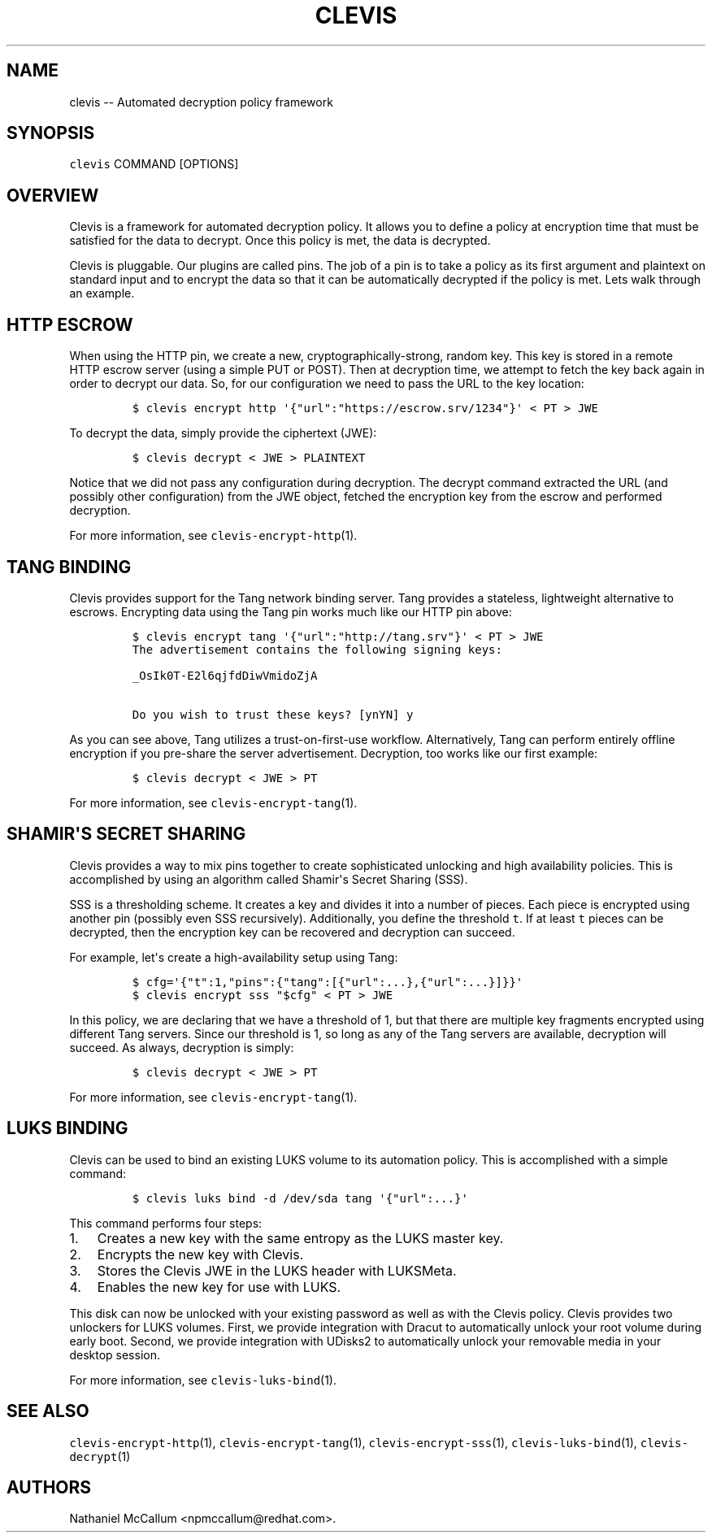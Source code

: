 .\" Automatically generated by Pandoc 1.19.1
.\"
.TH "CLEVIS" "1" "Sepember 2017" "" ""
.hy
.SH NAME
.PP
clevis \-\- Automated decryption policy framework
.SH SYNOPSIS
.PP
\f[C]clevis\f[] COMMAND [OPTIONS]
.SH OVERVIEW
.PP
Clevis is a framework for automated decryption policy.
It allows you to define a policy at encryption time that must be
satisfied for the data to decrypt.
Once this policy is met, the data is decrypted.
.PP
Clevis is pluggable.
Our plugins are called pins.
The job of a pin is to take a policy as its first argument and plaintext
on standard input and to encrypt the data so that it can be
automatically decrypted if the policy is met.
Lets walk through an example.
.SH HTTP ESCROW
.PP
When using the HTTP pin, we create a new, cryptographically\-strong,
random key.
This key is stored in a remote HTTP escrow server (using a simple PUT or
POST).
Then at decryption time, we attempt to fetch the key back again in order
to decrypt our data.
So, for our configuration we need to pass the URL to the key location:
.IP
.nf
\f[C]
$\ clevis\ encrypt\ http\ \[aq]{"url":"https://escrow.srv/1234"}\[aq]\ <\ PT\ >\ JWE
\f[]
.fi
.PP
To decrypt the data, simply provide the ciphertext (JWE):
.IP
.nf
\f[C]
$\ clevis\ decrypt\ <\ JWE\ >\ PLAINTEXT
\f[]
.fi
.PP
Notice that we did not pass any configuration during decryption.
The decrypt command extracted the URL (and possibly other configuration)
from the JWE object, fetched the encryption key from the escrow and
performed decryption.
.PP
For more information, see \f[C]clevis\-encrypt\-http\f[](1).
.SH TANG BINDING
.PP
Clevis provides support for the Tang network binding server.
Tang provides a stateless, lightweight alternative to escrows.
Encrypting data using the Tang pin works much like our HTTP pin above:
.IP
.nf
\f[C]
$\ clevis\ encrypt\ tang\ \[aq]{"url":"http://tang.srv"}\[aq]\ <\ PT\ >\ JWE
The\ advertisement\ contains\ the\ following\ signing\ keys:

_OsIk0T\-E2l6qjfdDiwVmidoZjA

Do\ you\ wish\ to\ trust\ these\ keys?\ [ynYN]\ y
\f[]
.fi
.PP
As you can see above, Tang utilizes a trust\-on\-first\-use workflow.
Alternatively, Tang can perform entirely offline encryption if you
pre\-share the server advertisement.
Decryption, too works like our first example:
.IP
.nf
\f[C]
$\ clevis\ decrypt\ <\ JWE\ >\ PT
\f[]
.fi
.PP
For more information, see \f[C]clevis\-encrypt\-tang\f[](1).
.SH SHAMIR\[aq]S SECRET SHARING
.PP
Clevis provides a way to mix pins together to create sophisticated
unlocking and high availability policies.
This is accomplished by using an algorithm called Shamir\[aq]s Secret
Sharing (SSS).
.PP
SSS is a thresholding scheme.
It creates a key and divides it into a number of pieces.
Each piece is encrypted using another pin (possibly even SSS
recursively).
Additionally, you define the threshold \f[C]t\f[].
If at least \f[C]t\f[] pieces can be decrypted, then the encryption key
can be recovered and decryption can succeed.
.PP
For example, let\[aq]s create a high\-availability setup using Tang:
.IP
.nf
\f[C]
$\ cfg=\[aq]{"t":1,"pins":{"tang":[{"url":...},{"url":...}]}}\[aq]
$\ clevis\ encrypt\ sss\ "$cfg"\ <\ PT\ >\ JWE
\f[]
.fi
.PP
In this policy, we are declaring that we have a threshold of 1, but that
there are multiple key fragments encrypted using different Tang servers.
Since our threshold is 1, so long as any of the Tang servers are
available, decryption will succeed.
As always, decryption is simply:
.IP
.nf
\f[C]
$\ clevis\ decrypt\ <\ JWE\ >\ PT
\f[]
.fi
.PP
For more information, see \f[C]clevis\-encrypt\-tang\f[](1).
.SH LUKS BINDING
.PP
Clevis can be used to bind an existing LUKS volume to its automation
policy.
This is accomplished with a simple command:
.IP
.nf
\f[C]
$\ clevis\ luks\ bind\ \-d\ /dev/sda\ tang\ \[aq]{"url":...}\[aq]
\f[]
.fi
.PP
This command performs four steps:
.IP "1." 3
Creates a new key with the same entropy as the LUKS master key.
.IP "2." 3
Encrypts the new key with Clevis.
.IP "3." 3
Stores the Clevis JWE in the LUKS header with LUKSMeta.
.IP "4." 3
Enables the new key for use with LUKS.
.PP
This disk can now be unlocked with your existing password as well as
with the Clevis policy.
Clevis provides two unlockers for LUKS volumes.
First, we provide integration with Dracut to automatically unlock your
root volume during early boot.
Second, we provide integration with UDisks2 to automatically unlock your
removable media in your desktop session.
.PP
For more information, see \f[C]clevis\-luks\-bind\f[](1).
.SH SEE ALSO
.PP
\f[C]clevis\-encrypt\-http\f[](1), \f[C]clevis\-encrypt\-tang\f[](1),
\f[C]clevis\-encrypt\-sss\f[](1), \f[C]clevis\-luks\-bind\f[](1),
\f[C]clevis\-decrypt\f[](1)
.SH AUTHORS
Nathaniel McCallum <npmccallum@redhat.com>.
